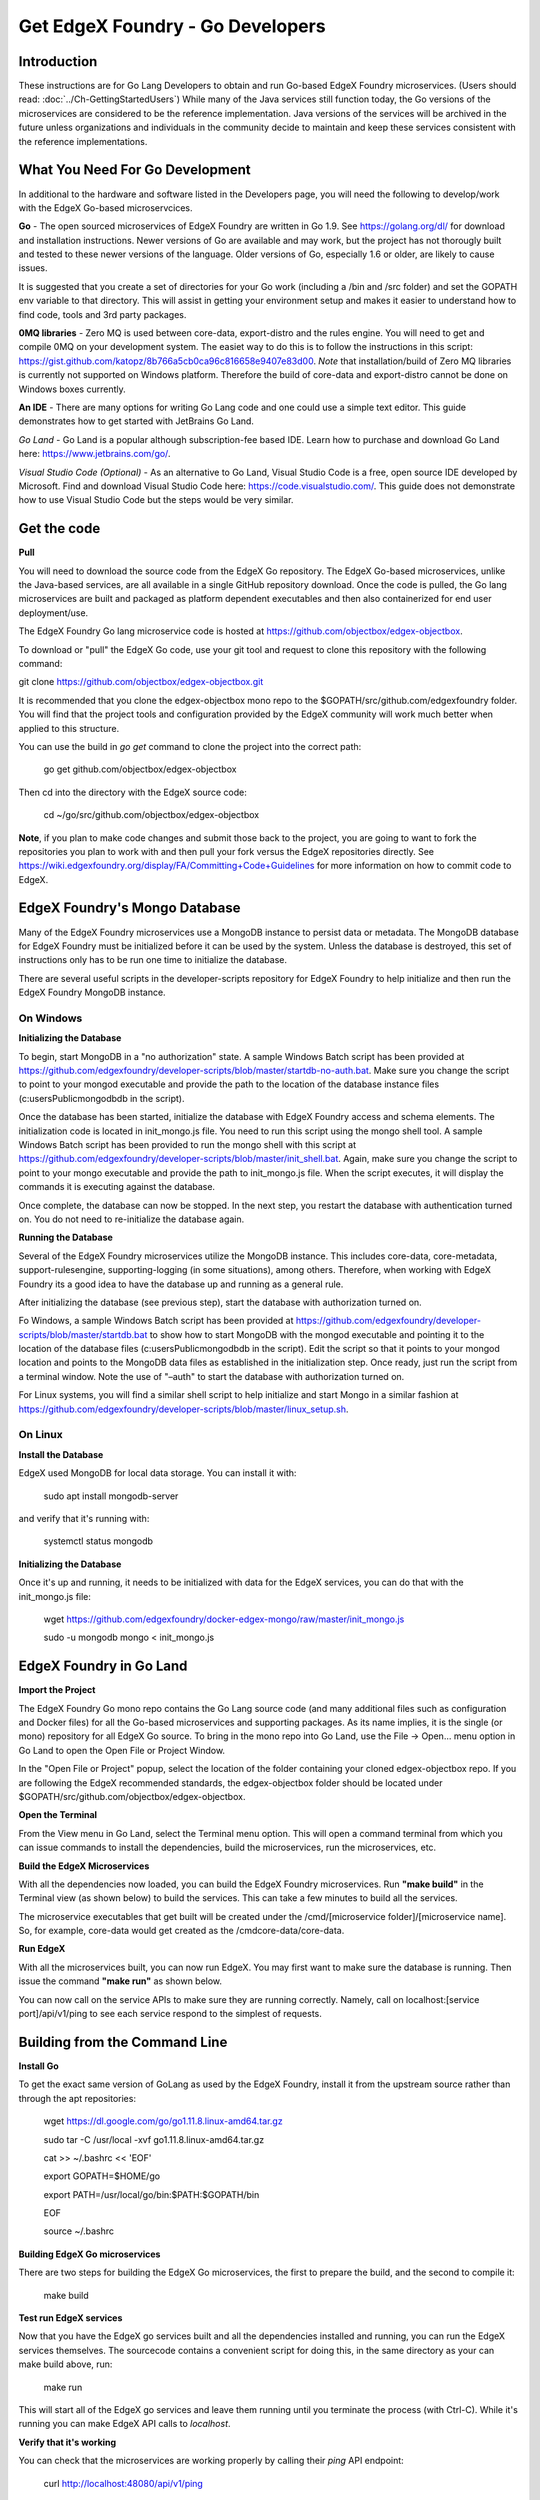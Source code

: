 #################################
Get EdgeX Foundry - Go Developers
#################################

============
Introduction
============

These instructions are for Go Lang Developers to obtain and run Go-based EdgeX Foundry microservices. (Users should read: :doc:`../Ch-GettingStartedUsers`) 
While many of the Java services still function today, the Go versions of the microservices are considered to be the reference implementation.  Java versions of the services will be archived in the future unless organizations and individuals in the community decide to maintain and keep these services consistent with the reference implementations.

================================
What You Need For Go Development
================================

In additional to the hardware and software listed in the Developers page, you will need the following to develop/work with the EdgeX Go-based microservcices.

**Go** - The open sourced microservices of EdgeX Foundry are written in Go 1.9. See https://golang.org/dl/ for download and installation instructions.  Newer versions of Go are available and may work, but the project has not thorougly built and tested to these newer versions of the language.  Older versions of Go, especially 1.6 or older, are likely to cause issues.

It is suggested that you create a set of directories for your Go work (including a /bin and /src folder) and set the GOPATH env variable to that directory. This will assist in getting your environment setup and makes it easier to understand how to find code, tools and 3rd party packages.

**0MQ libraries** - Zero MQ is used between core-data, export-distro and the rules engine.  You will need to get and compile 0MQ on your development system.  The easiet way to do this is to follow the instructions in this script:  https://gist.github.com/katopz/8b766a5cb0ca96c816658e9407e83d00. *Note* that installation/build of Zero MQ libraries is currently not supported on Windows platform.  Therefore the build of core-data and export-distro cannot be done on Windows boxes currently.

**An IDE** - There are many options for writing Go Lang code and one could use a simple text editor.  This guide demonstrates how to get started with JetBrains Go Land.

*Go Land* -   Go Land is a popular although subscription-fee based IDE. Learn how to purchase and download Go Land here:  https://www.jetbrains.com/go/.

*Visual Studio Code (Optional)* - As an alternative to Go Land, Visual Studio Code is a free, open source IDE developed by Microsoft.   Find and download Visual Studio Code here:  https://code.visualstudio.com/.  This guide does not demonstrate how to use Visual Studio Code but the steps would be very similar.

============
Get the code
============

**Pull**

You will need to download the source code from the EdgeX Go repository.  The EdgeX Go-based microservices, unlike the Java-based services, are all available in a single GitHub repository download. Once the code is pulled, the Go lang microservices are built and packaged as platform dependent executables and then also containerized for end user deployment/use.

The EdgeX Foundry Go lang microservice code is hosted at https://github.com/objectbox/edgex-objectbox.

To download or "pull" the EdgeX Go code, use your git tool and request to clone this repository with the following command:

git clone https://github.com/objectbox/edgex-objectbox.git

It is recommended that you clone the edgex-objectbox mono repo to the $GOPATH/src/github.com/edgexfoundry folder.  You will find that the project tools and configuration provided by the EdgeX community will work much better when applied to this structure.

You can use the build in `go get` command to clone the project into the correct path:

    go get github.com/objectbox/edgex-objectbox

Then cd into the directory with the EdgeX source code:

    cd ~/go/src/github.com/objectbox/edgex-objectbox


**Note**, if you plan to make code changes and submit those back to the project, you are going to want to fork the repositories you plan to work with and then pull your fork versus the EdgeX repositories directly.  See https://wiki.edgexfoundry.org/display/FA/Committing+Code+Guidelines for more information on how to commit code to EdgeX.

==============================
EdgeX Foundry's Mongo Database
==============================

Many of the EdgeX Foundry microservices use a MongoDB instance to persist data or metadata.  The MongoDB database for EdgeX Foundry must be initialized before it can be used by the system.  Unless the database is destroyed, this set of instructions only has to be run one time to initialize the database.

There are several useful scripts in the developer-scripts repository for EdgeX Foundry to help initialize and then run the EdgeX Foundry MongoDB instance.

----------
On Windows
----------

**Initializing the Database**

To begin, start MongoDB in a "no authorization" state.  A sample Windows Batch script has been provided at https://github.com/edgexfoundry/developer-scripts/blob/master/startdb-no-auth.bat.  Make sure you change the script to point to your mongod executable and provide the path to the location of the database instance files (c:\users\Public\mongodb\db in the script).

.. image:: EdgeX_GettingStartedDevMongoStart.png

Once the database has been started, initialize the database with EdgeX Foundry access and schema elements.  The initialization code is located in init_mongo.js file.  You need to run this script using the mongo shell tool.  A sample Windows Batch script has been provided to run the mongo shell with this script at https://github.com/edgexfoundry/developer-scripts/blob/master/init_shell.bat.  Again, make sure you change the script to point to your mongo executable and provide the path to init_mongo.js file.  When the script executes, it will display the commands it is executing against the database.

.. image:: EdgeX_GettingStartedDevMongoCommands.png

Once complete, the database can now be stopped.  In the next step, you restart the database with authentication turned on.  You do not need to re-initialize the database again.

**Running the Database**

Several of the EdgeX Foundry microservices utilize the MongoDB instance.  This includes core-data, core-metadata, support-rulesengine, supporting-logging (in some situations), among others.  Therefore, when working with EdgeX Foundry its a good idea to have the database up and running as a general rule.

After initializing the database (see previous step), start the database with authorization turned on.

Fo Windows, a sample Windows Batch script has been provided at https://github.com/edgexfoundry/developer-scripts/blob/master/startdb.bat to show how to start MongoDB with the mongod executable and pointing it to the location of the database files (c:\users\Public\mongodb\db in the script).  Edit the script so that it points to your mongod location and points to the MongoDB data files as established in the initialization step.  Once ready, just run the script from a terminal window.  Note the use of "–auth" to start the database with authorization turned on.

.. image:: EdgeX_GettingStartedDevMongoRun.png

For Linux systems, you will find a similar shell script to help initialize and start Mongo in a similar fashion at https://github.com/edgexfoundry/developer-scripts/blob/master/linux_setup.sh.

--------
On Linux
--------

**Install the Database**

EdgeX used MongoDB for local data storage. You can install it with:

    sudo apt install mongodb-server

and verify that it's running with:

    systemctl status mongodb

**Initializing the Database**

Once it's up and running, it needs to be initialized with data for the EdgeX services, you can do that with the init_mongo.js file:

    wget https://github.com/edgexfoundry/docker-edgex-mongo/raw/master/init_mongo.js

    sudo -u mongodb mongo < init_mongo.js


========================
EdgeX Foundry in Go Land
========================

**Import the Project**

The EdgeX Foundry Go mono repo contains the Go Lang source code (and many additional files such as configuration and Docker files) for all the Go-based microservices and supporting packages.  As its name implies, it is the single (or mono) repository for all EdgeX Go source.  To bring in the mono repo into Go Land, use the File → Open... menu option in Go Land to open the Open File or Project Window.

.. image:: EdgeX_GoLandOpenProject.png

In the "Open File or Project" popup, select the location of the folder containing your cloned edgex-objectbox repo.  If you are following the EdgeX recommended standards, the edgex-objectbox folder should be located under $GOPATH/src/github.com/objectbox/edgex-objectbox.

.. image:: EdgeX_GoLandSelectProject.png

**Open the Terminal**

From the View menu in Go Land, select the Terminal menu option.  This will open a command terminal from which you can issue commands to install the dependencies, build the microservices, run the microservices, etc.

.. image:: EdgeX_GoLandViewTerminal.png

**Build the EdgeX Microservices**

With all the dependencies now loaded, you can build the EdgeX Foundry microservices.  Run **"make build"** in the Terminal view (as shown below) to build the services.  This can take a few minutes to build all the services.

.. image:: EdgeX_GoLandMakeBuild.png

The microservice executables that get built will be created under the /cmd/[microservice folder]/[microservice name].  So, for example, core-data would get created as the /cmdcore-data/core-data.

.. image:: EdgeX_GoLandBuildEdgeXMicroservices.png

**Run EdgeX**

With all the microservices built, you can now run EdgeX.  You may first want to make sure the database is running.  Then issue the command **"make run"** as shown below.

.. image:: EdgeX_GoLandMakeRun.png


You can now call on the service APIs to make sure they are running correctly.  Namely, call on localhost:[service port]/api/v1/ping to see each service respond to the simplest of requests.

==============================
Building from the Command Line
==============================


**Install Go**

To get the exact same version of GoLang as used by the EdgeX Foundry, install it from the upstream source rather than through the apt repositories:

    wget https://dl.google.com/go/go1.11.8.linux-amd64.tar.gz

    sudo tar -C /usr/local -xvf go1.11.8.linux-amd64.tar.gz

    cat >> ~/.bashrc << 'EOF'

    export GOPATH=$HOME/go

    export PATH=/usr/local/go/bin:$PATH:$GOPATH/bin

    EOF

    source ~/.bashrc


**Building EdgeX Go microservices**

There are two steps for building the EdgeX Go microservices, the first to prepare the build, and the second to compile it:

    make build

**Test run EdgeX services**

Now that you have the EdgeX go services built and all the dependencies installed and running, you can run the EdgeX services themselves. The sourcecode contains a convenient script for doing this, in the same directory as your can make build above, run:

    make run

This will start all of the EdgeX go services and leave them running until you terminate the process (with Ctrl-C). While it's running you can make EdgeX API calls to `localhost`.

**Verify that it's working**

You can check that the microservices are working properly by calling their `ping` API endpoint:

    curl http://localhost:48080/api/v1/ping

You should recieve a `pong` message in response.
